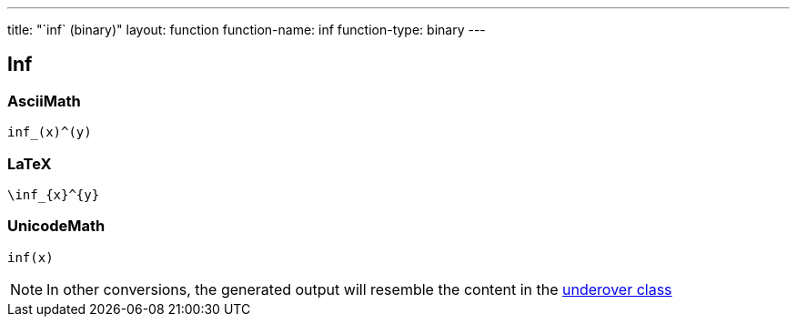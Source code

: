 ---
title: "`inf` (binary)"
layout: function
function-name: inf
function-type: binary
---

== Inf

=== AsciiMath

[source,asciimath]
----
inf_(x)^(y)
----


=== LaTeX

[source,latex]
----
\inf_{x}^{y}
----


=== UnicodeMath

[source,unicodemath]
----
inf(x)
----


NOTE: In other conversions, the generated output will resemble the content in the link:../underover[underover class]
